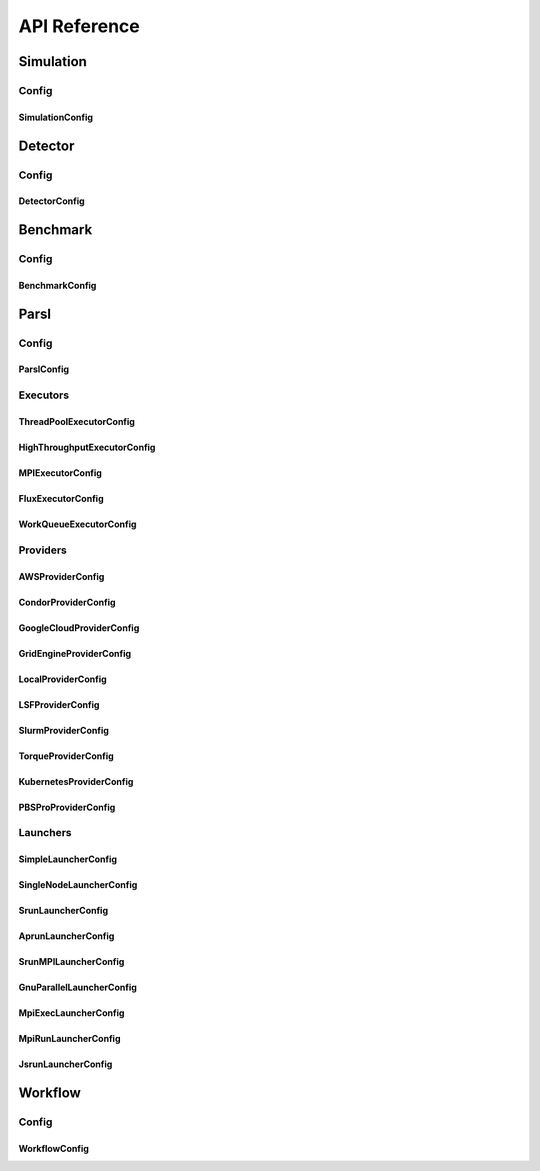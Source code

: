 *************
API Reference
*************

Simulation
==========

Config
------

SimulationConfig
^^^^^^^^^^^^^^^^

.. autopydantic_model:: ePIC_benchmarks.simulation.config.SimulationConfig
    :model-show-json: False
    :members:

Detector
========

Config
------

DetectorConfig
^^^^^^^^^^^^^^

.. autopydantic_model:: ePIC_benchmarks.detector.config.DetectorConfig
    :model-show-json: False
    :members:

Benchmark
=========

Config
------

BenchmarkConfig
^^^^^^^^^^^^^^^

.. autopydantic_model:: ePIC_benchmarks.benchmark.config.BenchmarkConfig
    :model-show-json: False
    :members:

Parsl
=====

Config
------

ParslConfig
^^^^^^^^^^^

.. autopydantic_model:: ePIC_benchmarks.parsl.config.ParslConfig
    :model-show-json: False
    :members:

Executors
---------

ThreadPoolExecutorConfig
^^^^^^^^^^^^^^^^^^^^^^^^^^^^^^^^^^^^^^

.. autopydantic_model:: ePIC_benchmarks.parsl.executors.executors.ThreadPoolExecutorConfig
    :model-show-json: False
    :members:

HighThroughputExecutorConfig
^^^^^^^^^^^^^^^^^^^^^^^^^^^^^^^^^^^^^^

.. autopydantic_model:: ePIC_benchmarks.parsl.executors.executors.HighThroughputExecutorConfig
    :model-show-json: False
    :members:

MPIExecutorConfig
^^^^^^^^^^^^^^^^^^^^^^^^^^^^^^^^^^^^^^

.. autopydantic_model:: ePIC_benchmarks.parsl.executors.executors.MPIExecutorConfig
    :model-show-json: False
    :members:

FluxExecutorConfig
^^^^^^^^^^^^^^^^^^^^^^^^^^^^^^^^^^^^^^

.. autopydantic_model:: ePIC_benchmarks.parsl.executors.executors.FluxExecutorConfig
    :model-show-json: False
    :members:

WorkQueueExecutorConfig
^^^^^^^^^^^^^^^^^^^^^^^^^^^^^^^^^^^^^^

.. autopydantic_model:: ePIC_benchmarks.parsl.executors.executors.WorkQueueExecutorConfig
    :model-show-json: False
    :members:



Providers
---------

AWSProviderConfig
^^^^^^^^^^^^^^^^^^^^^^^^^^^^^^^^^^^^^^

.. autopydantic_model:: ePIC_benchmarks.parsl.providers.providers.AWSProviderConfig
    :model-show-json: False
    :members:

CondorProviderConfig
^^^^^^^^^^^^^^^^^^^^^^^^^^^^^^^^^^^^^^

.. autopydantic_model:: ePIC_benchmarks.parsl.providers.providers.CondorProviderConfig
    :model-show-json: False
    :members:

GoogleCloudProviderConfig
^^^^^^^^^^^^^^^^^^^^^^^^^^^^^^^^^^^^^^

.. autopydantic_model:: ePIC_benchmarks.parsl.providers.providers.GoogleCloudProviderConfig
    :model-show-json: False
    :members:

GridEngineProviderConfig
^^^^^^^^^^^^^^^^^^^^^^^^^^^^^^^^^^^^^^

.. autopydantic_model:: ePIC_benchmarks.parsl.providers.providers.GridEngineProviderConfig
    :model-show-json: False
    :members:

LocalProviderConfig
^^^^^^^^^^^^^^^^^^^^^^^^^^^^^^^^^^^^^^

.. autopydantic_model:: ePIC_benchmarks.parsl.providers.providers.LocalProviderConfig
    :model-show-json: False
    :members:

LSFProviderConfig
^^^^^^^^^^^^^^^^^^^^^^^^^^^^^^^^^^^^^^

.. autopydantic_model:: ePIC_benchmarks.parsl.providers.providers.LSFProviderConfig
    :model-show-json: False
    :members:

SlurmProviderConfig
^^^^^^^^^^^^^^^^^^^^^^^^^^^^^^^^^^^^^^

.. autopydantic_model:: ePIC_benchmarks.parsl.providers.providers.SlurmProviderConfig
    :model-show-json: False
    :members:

TorqueProviderConfig
^^^^^^^^^^^^^^^^^^^^^^^^^^^^^^^^^^^^^^

.. autopydantic_model:: ePIC_benchmarks.parsl.providers.providers.TorqueProviderConfig
    :model-show-json: False
    :members:

KubernetesProviderConfig
^^^^^^^^^^^^^^^^^^^^^^^^^^^^^^^^^^^^^^

.. autopydantic_model:: ePIC_benchmarks.parsl.providers.providers.KubernetesProviderConfig
    :model-show-json: False
    :members:

PBSProProviderConfig
^^^^^^^^^^^^^^^^^^^^^^^^^^^^^^^^^^^^^^

.. autopydantic_model:: ePIC_benchmarks.parsl.providers.providers.PBSProProviderConfig
    :model-show-json: False
    :members:


Launchers
---------

SimpleLauncherConfig
^^^^^^^^^^^^^^^^^^^^^^^^^^^^^^^^^^^^^^

.. autopydantic_model:: ePIC_benchmarks.parsl.launchers.launchers.SimpleLauncherConfig
    :model-show-json: False
    :members:

SingleNodeLauncherConfig
^^^^^^^^^^^^^^^^^^^^^^^^^^^^^^^^^^^^^^

.. autopydantic_model:: ePIC_benchmarks.parsl.launchers.launchers.SingleNodeLauncherConfig
    :model-show-json: False
    :members:

SrunLauncherConfig
^^^^^^^^^^^^^^^^^^^^^^^^^^^^^^^^^^^^^^

.. autopydantic_model:: ePIC_benchmarks.parsl.launchers.launchers.SrunLauncherConfig
    :model-show-json: False
    :members:

AprunLauncherConfig
^^^^^^^^^^^^^^^^^^^^^^^^^^^^^^^^^^^^^^

.. autopydantic_model:: ePIC_benchmarks.parsl.launchers.launchers.AprunLauncherConfig
    :model-show-json: False
    :members:

SrunMPILauncherConfig
^^^^^^^^^^^^^^^^^^^^^^^^^^^^^^^^^^^^^^

.. autopydantic_model:: ePIC_benchmarks.parsl.launchers.launchers.SrunMPILauncherConfig
    :model-show-json: False
    :members:

GnuParallelLauncherConfig
^^^^^^^^^^^^^^^^^^^^^^^^^^^^^^^^^^^^^^

.. autopydantic_model:: ePIC_benchmarks.parsl.launchers.launchers.GnuParallelLauncherConfig
    :model-show-json: False
    :members:

MpiExecLauncherConfig
^^^^^^^^^^^^^^^^^^^^^^^^^^^^^^^^^^^^^^

.. autopydantic_model:: ePIC_benchmarks.parsl.launchers.launchers.MpiExecLauncherConfig
    :model-show-json: False
    :members:

MpiRunLauncherConfig
^^^^^^^^^^^^^^^^^^^^^^^^^^^^^^^^^^^^^^

.. autopydantic_model:: ePIC_benchmarks.parsl.launchers.launchers.MpiRunLauncherConfig
    :model-show-json: False
    :members:

JsrunLauncherConfig
^^^^^^^^^^^^^^^^^^^^^^^^^^^^^^^^^^^^^^

.. autopydantic_model:: ePIC_benchmarks.parsl.launchers.launchers.JsrunLauncherConfig
    :model-show-json: False
    :members:

Workflow
========

Config
------

WorkflowConfig
^^^^^^^^^^^^^^^^^^^^^^^^^^^^^^^^^^^^^^

.. autopydantic_model:: ePIC_benchmarks.workflow.config.WorkflowConfig
    :model-show-json: False
    :members:









